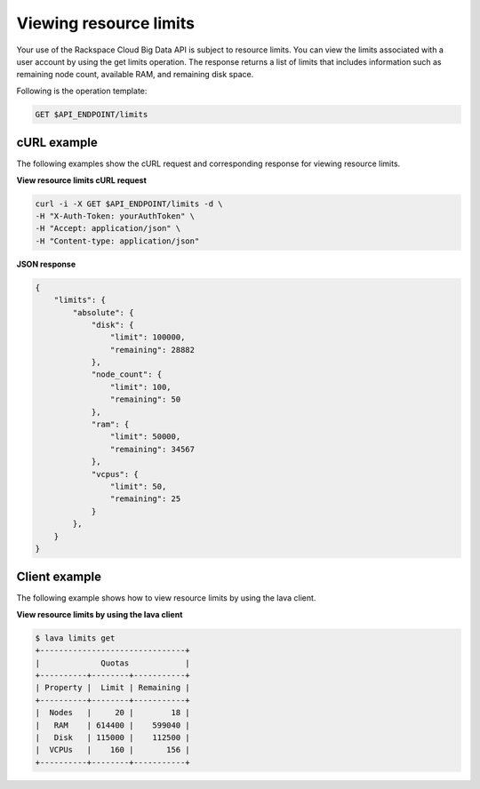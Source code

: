 
Viewing resource limits
---------------------------

Your use of the Rackspace Cloud Big Data API is subject to resource
limits. You can view the limits associated with a user account by 
using the get limits operation. The response returns a list of limits that includes 
information such as remaining node count, available RAM, and remaining disk space.

Following is the operation template:

.. code::

     GET $API_ENDPOINT/limits
     
     
cURL example
^^^^^^^^^^^^^^^
     
The following examples show the cURL request and corresponding response
for viewing resource limits.

 
**View resource limits cURL request**

.. code::  

    curl -i -X GET $API_ENDPOINT/limits -d \
    -H "X-Auth-Token: yourAuthToken" \
    -H "Accept: application/json" \
    -H "Content-type: application/json" 

 
**JSON response**

.. code::  

    {
        "limits": {
            "absolute": {
                "disk": {
                    "limit": 100000,
                    "remaining": 28882
                },
                "node_count": {
                    "limit": 100,
                    "remaining": 50
                },
                "ram": {
                    "limit": 50000,
                    "remaining": 34567
                },
                "vcpus": {
                    "limit": 50,
                    "remaining": 25
                }
            },
        }
    }

Client example
^^^^^^^^^^^^^^^^^^

The following example shows how to view resource limits by using the lava client.

 
**View resource limits by using the lava client**

.. code::  

    $ lava limits get
    +-------------------------------+
    |             Quotas            |
    +----------+--------+-----------+
    | Property |  Limit | Remaining |
    +----------+--------+-----------+
    |  Nodes   |     20 |        18 |
    |   RAM    | 614400 |    599040 |
    |   Disk   | 115000 |    112500 |
    |  VCPUs   |    160 |       156 |
    +----------+--------+-----------+
